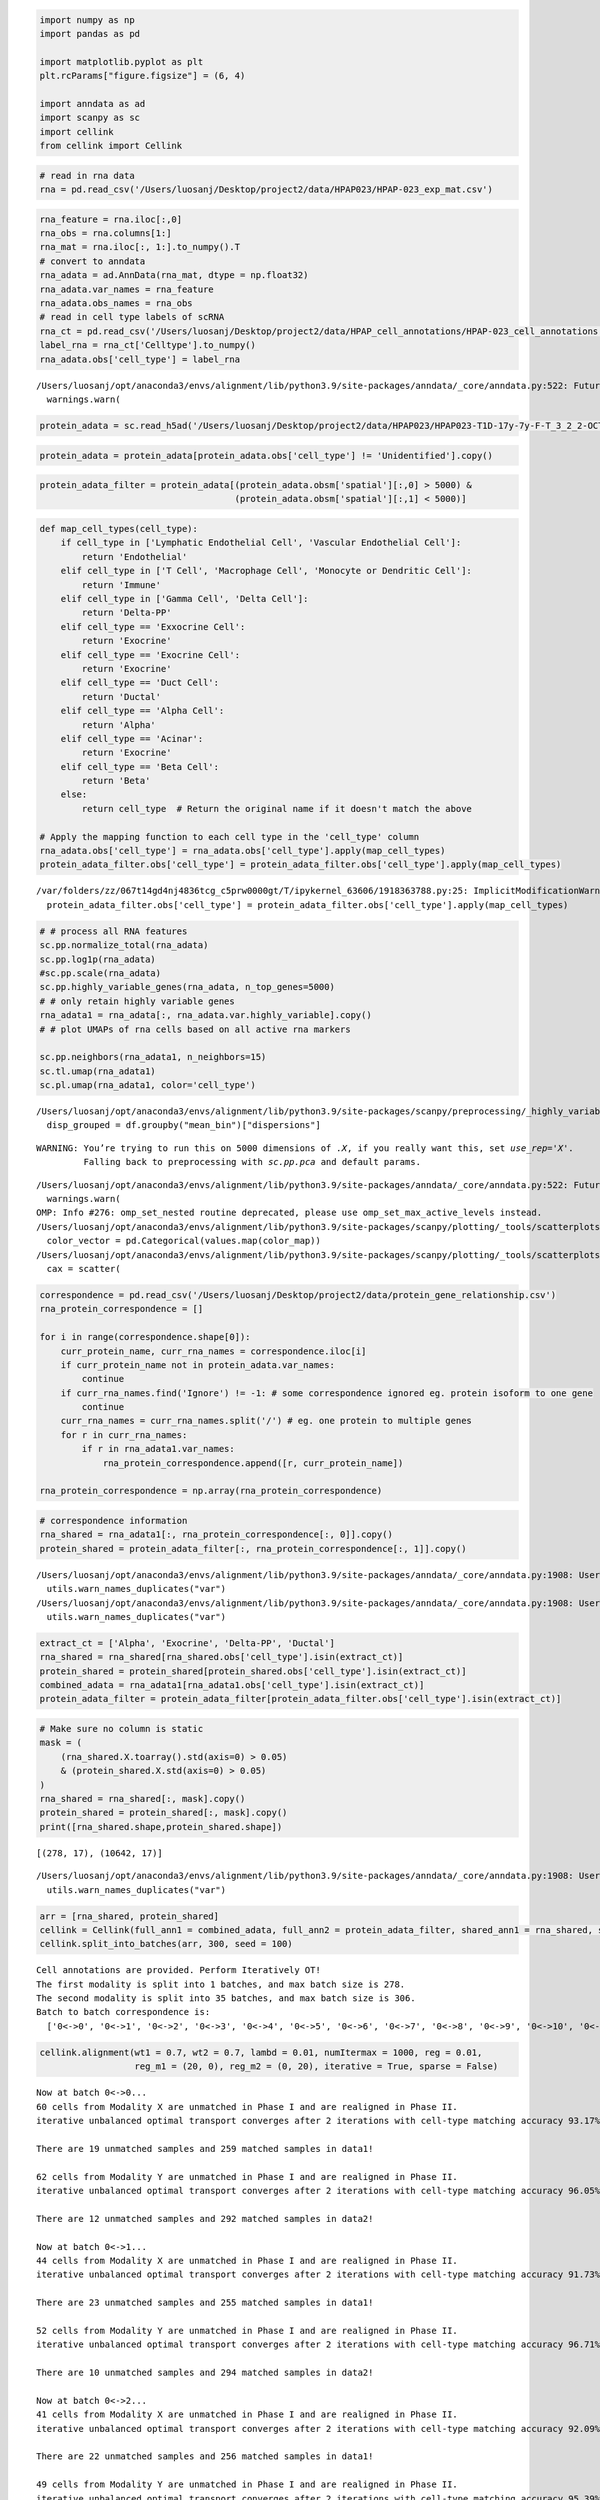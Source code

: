 .. code:: ipython3

    import numpy as np
    import pandas as pd
    
    import matplotlib.pyplot as plt
    plt.rcParams["figure.figsize"] = (6, 4)
    
    import anndata as ad
    import scanpy as sc
    import cellink
    from cellink import Cellink

.. code:: ipython3

    # read in rna data
    rna = pd.read_csv('/Users/luosanj/Desktop/project2/data/HPAP023/HPAP-023_exp_mat.csv')

.. code:: ipython3

    rna_feature = rna.iloc[:,0]
    rna_obs = rna.columns[1:]
    rna_mat = rna.iloc[:, 1:].to_numpy().T
    # convert to anndata
    rna_adata = ad.AnnData(rna_mat, dtype = np.float32)
    rna_adata.var_names = rna_feature
    rna_adata.obs_names = rna_obs
    # read in cell type labels of scRNA
    rna_ct = pd.read_csv('/Users/luosanj/Desktop/project2/data/HPAP_cell_annotations/HPAP-023_cell_annotations.csv')
    label_rna = rna_ct['Celltype'].to_numpy()
    rna_adata.obs['cell_type'] = label_rna


.. parsed-literal::

    /Users/luosanj/opt/anaconda3/envs/alignment/lib/python3.9/site-packages/anndata/_core/anndata.py:522: FutureWarning: The dtype argument is deprecated and will be removed in late 2024.
      warnings.warn(


.. code:: ipython3

    protein_adata = sc.read_h5ad('/Users/luosanj/Desktop/project2/data/HPAP023/HPAP023-T1D-17y-7y-F-T_3_2_2-OCT.h5ad')

.. code:: ipython3

    protein_adata = protein_adata[protein_adata.obs['cell_type'] != 'Unidentified'].copy()

.. code:: ipython3

    protein_adata_filter = protein_adata[(protein_adata.obsm['spatial'][:,0] > 5000) & 
                                         (protein_adata.obsm['spatial'][:,1] < 5000)]

.. code:: ipython3

    def map_cell_types(cell_type):
        if cell_type in ['Lymphatic Endothelial Cell', 'Vascular Endothelial Cell']:
            return 'Endothelial'
        elif cell_type in ['T Cell', 'Macrophage Cell', 'Monocyte or Dendritic Cell']:
            return 'Immune'
        elif cell_type in ['Gamma Cell', 'Delta Cell']:
            return 'Delta-PP'
        elif cell_type == 'Exxocrine Cell':
            return 'Exocrine'
        elif cell_type == 'Exocrine Cell':
            return 'Exocrine'
        elif cell_type == 'Duct Cell':
            return 'Ductal'
        elif cell_type == 'Alpha Cell':
            return 'Alpha'
        elif cell_type == 'Acinar':
            return 'Exocrine'
        elif cell_type == 'Beta Cell':
            return 'Beta'
        else:
            return cell_type  # Return the original name if it doesn't match the above
    
    # Apply the mapping function to each cell type in the 'cell_type' column
    rna_adata.obs['cell_type'] = rna_adata.obs['cell_type'].apply(map_cell_types)
    protein_adata_filter.obs['cell_type'] = protein_adata_filter.obs['cell_type'].apply(map_cell_types)


.. parsed-literal::

    /var/folders/zz/067t14gd4nj4836tcg_c5prw0000gt/T/ipykernel_63606/1918363788.py:25: ImplicitModificationWarning: Trying to modify attribute `.obs` of view, initializing view as actual.
      protein_adata_filter.obs['cell_type'] = protein_adata_filter.obs['cell_type'].apply(map_cell_types)


.. code:: ipython3

    # # process all RNA features
    sc.pp.normalize_total(rna_adata)
    sc.pp.log1p(rna_adata)
    #sc.pp.scale(rna_adata)
    sc.pp.highly_variable_genes(rna_adata, n_top_genes=5000)
    # # only retain highly variable genes
    rna_adata1 = rna_adata[:, rna_adata.var.highly_variable].copy()
    # # plot UMAPs of rna cells based on all active rna markers
    
    sc.pp.neighbors(rna_adata1, n_neighbors=15)
    sc.tl.umap(rna_adata1)
    sc.pl.umap(rna_adata1, color='cell_type')


.. parsed-literal::

    /Users/luosanj/opt/anaconda3/envs/alignment/lib/python3.9/site-packages/scanpy/preprocessing/_highly_variable_genes.py:226: FutureWarning: The default of observed=False is deprecated and will be changed to True in a future version of pandas. Pass observed=False to retain current behavior or observed=True to adopt the future default and silence this warning.
      disp_grouped = df.groupby("mean_bin")["dispersions"]


.. parsed-literal::

    WARNING: You’re trying to run this on 5000 dimensions of `.X`, if you really want this, set `use_rep='X'`.
             Falling back to preprocessing with `sc.pp.pca` and default params.


.. parsed-literal::

    /Users/luosanj/opt/anaconda3/envs/alignment/lib/python3.9/site-packages/anndata/_core/anndata.py:522: FutureWarning: The dtype argument is deprecated and will be removed in late 2024.
      warnings.warn(
    OMP: Info #276: omp_set_nested routine deprecated, please use omp_set_max_active_levels instead.
    /Users/luosanj/opt/anaconda3/envs/alignment/lib/python3.9/site-packages/scanpy/plotting/_tools/scatterplots.py:1234: FutureWarning: The default value of 'ignore' for the `na_action` parameter in pandas.Categorical.map is deprecated and will be changed to 'None' in a future version. Please set na_action to the desired value to avoid seeing this warning
      color_vector = pd.Categorical(values.map(color_map))
    /Users/luosanj/opt/anaconda3/envs/alignment/lib/python3.9/site-packages/scanpy/plotting/_tools/scatterplots.py:394: UserWarning: No data for colormapping provided via 'c'. Parameters 'cmap' will be ignored
      cax = scatter(



.. image:: HPAP023_analysis_files/HPAP023_analysis_7_3.png


.. code:: ipython3

    correspondence = pd.read_csv('/Users/luosanj/Desktop/project2/data/protein_gene_relationship.csv')
    rna_protein_correspondence = []
    
    for i in range(correspondence.shape[0]):
        curr_protein_name, curr_rna_names = correspondence.iloc[i]
        if curr_protein_name not in protein_adata.var_names:
            continue
        if curr_rna_names.find('Ignore') != -1: # some correspondence ignored eg. protein isoform to one gene
            continue
        curr_rna_names = curr_rna_names.split('/') # eg. one protein to multiple genes
        for r in curr_rna_names:
            if r in rna_adata1.var_names:
                rna_protein_correspondence.append([r, curr_protein_name])
                
    rna_protein_correspondence = np.array(rna_protein_correspondence)

.. code:: ipython3

    # correspondence information
    rna_shared = rna_adata1[:, rna_protein_correspondence[:, 0]].copy()
    protein_shared = protein_adata_filter[:, rna_protein_correspondence[:, 1]].copy()


.. parsed-literal::

    /Users/luosanj/opt/anaconda3/envs/alignment/lib/python3.9/site-packages/anndata/_core/anndata.py:1908: UserWarning: Variable names are not unique. To make them unique, call `.var_names_make_unique`.
      utils.warn_names_duplicates("var")
    /Users/luosanj/opt/anaconda3/envs/alignment/lib/python3.9/site-packages/anndata/_core/anndata.py:1908: UserWarning: Variable names are not unique. To make them unique, call `.var_names_make_unique`.
      utils.warn_names_duplicates("var")


.. code:: ipython3

    extract_ct = ['Alpha', 'Exocrine', 'Delta-PP', 'Ductal']
    rna_shared = rna_shared[rna_shared.obs['cell_type'].isin(extract_ct)]
    protein_shared = protein_shared[protein_shared.obs['cell_type'].isin(extract_ct)]
    combined_adata = rna_adata1[rna_adata1.obs['cell_type'].isin(extract_ct)]
    protein_adata_filter = protein_adata_filter[protein_adata_filter.obs['cell_type'].isin(extract_ct)]

.. code:: ipython3

    # Make sure no column is static
    mask = (
        (rna_shared.X.toarray().std(axis=0) > 0.05) 
        & (protein_shared.X.std(axis=0) > 0.05)
    )
    rna_shared = rna_shared[:, mask].copy()
    protein_shared = protein_shared[:, mask].copy()
    print([rna_shared.shape,protein_shared.shape])


.. parsed-literal::

    [(278, 17), (10642, 17)]


.. parsed-literal::

    /Users/luosanj/opt/anaconda3/envs/alignment/lib/python3.9/site-packages/anndata/_core/anndata.py:1908: UserWarning: Variable names are not unique. To make them unique, call `.var_names_make_unique`.
      utils.warn_names_duplicates("var")


.. code:: ipython3

    arr = [rna_shared, protein_shared]
    cellink = Cellink(full_ann1 = combined_adata, full_ann2 = protein_adata_filter, shared_ann1 = rna_shared, shared_ann2 = protein_shared)
    cellink.split_into_batches(arr, 300, seed = 100)


.. parsed-literal::

    Cell annotations are provided. Perform Iteratively OT!
    The first modality is split into 1 batches, and max batch size is 278.
    The second modality is split into 35 batches, and max batch size is 306.
    Batch to batch correspondence is:
      ['0<->0', '0<->1', '0<->2', '0<->3', '0<->4', '0<->5', '0<->6', '0<->7', '0<->8', '0<->9', '0<->10', '0<->11', '0<->12', '0<->13', '0<->14', '0<->15', '0<->16', '0<->17', '0<->18', '0<->19', '0<->20', '0<->21', '0<->22', '0<->23', '0<->24', '0<->25', '0<->26', '0<->27', '0<->28', '0<->29', '0<->30', '0<->31', '0<->32', '0<->33', '0<->34'].


.. code:: ipython3

    cellink.alignment(wt1 = 0.7, wt2 = 0.7, lambd = 0.01, numItermax = 1000, reg = 0.01, 
                      reg_m1 = (20, 0), reg_m2 = (0, 20), iterative = True, sparse = False)


.. parsed-literal::

    Now at batch 0<->0...
    60 cells from Modality X are unmatched in Phase I and are realigned in Phase II.
    iterative unbalanced optimal transport converges after 2 iterations with cell-type matching accuracy 93.17%! 
    
    There are 19 unmatched samples and 259 matched samples in data1!
    
    62 cells from Modality Y are unmatched in Phase I and are realigned in Phase II.
    iterative unbalanced optimal transport converges after 2 iterations with cell-type matching accuracy 96.05%! 
    
    There are 12 unmatched samples and 292 matched samples in data2!
    
    Now at batch 0<->1...
    44 cells from Modality X are unmatched in Phase I and are realigned in Phase II.
    iterative unbalanced optimal transport converges after 2 iterations with cell-type matching accuracy 91.73%! 
    
    There are 23 unmatched samples and 255 matched samples in data1!
    
    52 cells from Modality Y are unmatched in Phase I and are realigned in Phase II.
    iterative unbalanced optimal transport converges after 2 iterations with cell-type matching accuracy 96.71%! 
    
    There are 10 unmatched samples and 294 matched samples in data2!
    
    Now at batch 0<->2...
    41 cells from Modality X are unmatched in Phase I and are realigned in Phase II.
    iterative unbalanced optimal transport converges after 2 iterations with cell-type matching accuracy 92.09%! 
    
    There are 22 unmatched samples and 256 matched samples in data1!
    
    49 cells from Modality Y are unmatched in Phase I and are realigned in Phase II.
    iterative unbalanced optimal transport converges after 2 iterations with cell-type matching accuracy 95.39%! 
    
    There are 14 unmatched samples and 290 matched samples in data2!
    
    Now at batch 0<->3...
    40 cells from Modality X are unmatched in Phase I and are realigned in Phase II.
    iterative unbalanced optimal transport converges after 2 iterations with cell-type matching accuracy 91.01%! 
    
    There are 25 unmatched samples and 253 matched samples in data1!
    
    45 cells from Modality Y are unmatched in Phase I and are realigned in Phase II.
    iterative unbalanced optimal transport converges after 2 iterations with cell-type matching accuracy 95.07%! 
    
    There are 15 unmatched samples and 289 matched samples in data2!
    
    Now at batch 0<->4...
    45 cells from Modality X are unmatched in Phase I and are realigned in Phase II.
    iterative unbalanced optimal transport converges after 2 iterations with cell-type matching accuracy 93.17%! 
    
    There are 19 unmatched samples and 259 matched samples in data1!
    
    56 cells from Modality Y are unmatched in Phase I and are realigned in Phase II.
    iterative unbalanced optimal transport converges after 2 iterations with cell-type matching accuracy 95.39%! 
    
    There are 14 unmatched samples and 290 matched samples in data2!
    
    Now at batch 0<->5...
    43 cells from Modality X are unmatched in Phase I and are realigned in Phase II.
    iterative unbalanced optimal transport converges after 2 iterations with cell-type matching accuracy 91.36999999999999%! 
    
    There are 24 unmatched samples and 254 matched samples in data1!
    
    59 cells from Modality Y are unmatched in Phase I and are realigned in Phase II.
    iterative unbalanced optimal transport converges after 2 iterations with cell-type matching accuracy 93.42%! 
    
    There are 20 unmatched samples and 284 matched samples in data2!
    
    Now at batch 0<->6...
    52 cells from Modality X are unmatched in Phase I and are realigned in Phase II.
    iterative unbalanced optimal transport converges after 2 iterations with cell-type matching accuracy 93.88%! 
    
    There are 17 unmatched samples and 261 matched samples in data1!
    
    51 cells from Modality Y are unmatched in Phase I and are realigned in Phase II.
    iterative unbalanced optimal transport converges after 2 iterations with cell-type matching accuracy 98.36%! 
    
    There are 5 unmatched samples and 299 matched samples in data2!
    
    Now at batch 0<->7...
    48 cells from Modality X are unmatched in Phase I and are realigned in Phase II.
    iterative unbalanced optimal transport converges after 2 iterations with cell-type matching accuracy 90.64999999999999%! 
    
    There are 26 unmatched samples and 252 matched samples in data1!
    
    57 cells from Modality Y are unmatched in Phase I and are realigned in Phase II.
    iterative unbalanced optimal transport converges after 2 iterations with cell-type matching accuracy 94.74000000000001%! 
    
    There are 16 unmatched samples and 288 matched samples in data2!
    
    Now at batch 0<->8...
    45 cells from Modality X are unmatched in Phase I and are realigned in Phase II.
    iterative unbalanced optimal transport converges after 2 iterations with cell-type matching accuracy 95.32000000000001%! 
    
    There are 13 unmatched samples and 265 matched samples in data1!
    
    50 cells from Modality Y are unmatched in Phase I and are realigned in Phase II.
    iterative unbalanced optimal transport converges after 2 iterations with cell-type matching accuracy 96.71%! 
    
    There are 10 unmatched samples and 294 matched samples in data2!
    
    Now at batch 0<->9...
    37 cells from Modality X are unmatched in Phase I and are realigned in Phase II.
    iterative unbalanced optimal transport converges after 2 iterations with cell-type matching accuracy 93.17%! 
    
    There are 19 unmatched samples and 259 matched samples in data1!
    
    49 cells from Modality Y are unmatched in Phase I and are realigned in Phase II.
    iterative unbalanced optimal transport converges after 2 iterations with cell-type matching accuracy 95.07%! 
    
    There are 15 unmatched samples and 289 matched samples in data2!
    
    Now at batch 0<->10...
    59 cells from Modality X are unmatched in Phase I and are realigned in Phase II.
    iterative unbalanced optimal transport converges after 2 iterations with cell-type matching accuracy 92.81%! 
    
    There are 20 unmatched samples and 258 matched samples in data1!
    
    55 cells from Modality Y are unmatched in Phase I and are realigned in Phase II.
    iterative unbalanced optimal transport converges after 2 iterations with cell-type matching accuracy 96.05%! 
    
    There are 12 unmatched samples and 292 matched samples in data2!
    
    Now at batch 0<->11...
    39 cells from Modality X are unmatched in Phase I and are realigned in Phase II.
    iterative unbalanced optimal transport converges after 2 iterations with cell-type matching accuracy 93.53%! 
    
    There are 18 unmatched samples and 260 matched samples in data1!
    
    44 cells from Modality Y are unmatched in Phase I and are realigned in Phase II.
    iterative unbalanced optimal transport converges after 2 iterations with cell-type matching accuracy 98.03%! 
    
    There are 6 unmatched samples and 298 matched samples in data2!
    
    Now at batch 0<->12...
    49 cells from Modality X are unmatched in Phase I and are realigned in Phase II.
    iterative unbalanced optimal transport converges after 2 iterations with cell-type matching accuracy 90.29%! 
    
    There are 27 unmatched samples and 251 matched samples in data1!
    
    56 cells from Modality Y are unmatched in Phase I and are realigned in Phase II.
    iterative unbalanced optimal transport converges after 2 iterations with cell-type matching accuracy 94.08%! 
    
    There are 18 unmatched samples and 286 matched samples in data2!
    
    Now at batch 0<->13...
    37 cells from Modality X are unmatched in Phase I and are realigned in Phase II.
    iterative unbalanced optimal transport converges after 2 iterations with cell-type matching accuracy 90.29%! 
    
    There are 27 unmatched samples and 251 matched samples in data1!
    
    48 cells from Modality Y are unmatched in Phase I and are realigned in Phase II.
    iterative unbalanced optimal transport converges after 2 iterations with cell-type matching accuracy 95.07%! 
    
    There are 15 unmatched samples and 289 matched samples in data2!
    
    Now at batch 0<->14...
    69 cells from Modality X are unmatched in Phase I and are realigned in Phase II.
    iterative unbalanced optimal transport converges after 2 iterations with cell-type matching accuracy 91.36999999999999%! 
    
    There are 24 unmatched samples and 254 matched samples in data1!
    
    58 cells from Modality Y are unmatched in Phase I and are realigned in Phase II.
    iterative unbalanced optimal transport converges after 2 iterations with cell-type matching accuracy 95.07%! 
    
    There are 15 unmatched samples and 289 matched samples in data2!
    
    Now at batch 0<->15...
    57 cells from Modality X are unmatched in Phase I and are realigned in Phase II.
    iterative unbalanced optimal transport converges after 2 iterations with cell-type matching accuracy 92.45%! 
    
    There are 21 unmatched samples and 257 matched samples in data1!
    
    63 cells from Modality Y are unmatched in Phase I and are realigned in Phase II.
    iterative unbalanced optimal transport converges after 2 iterations with cell-type matching accuracy 95.07%! 
    
    There are 15 unmatched samples and 289 matched samples in data2!
    
    Now at batch 0<->16...
    48 cells from Modality X are unmatched in Phase I and are realigned in Phase II.
    iterative unbalanced optimal transport converges after 2 iterations with cell-type matching accuracy 91.36999999999999%! 
    
    There are 24 unmatched samples and 254 matched samples in data1!
    
    53 cells from Modality Y are unmatched in Phase I and are realigned in Phase II.
    iterative unbalanced optimal transport converges after 2 iterations with cell-type matching accuracy 95.72%! 
    
    There are 13 unmatched samples and 291 matched samples in data2!
    
    Now at batch 0<->17...
    51 cells from Modality X are unmatched in Phase I and are realigned in Phase II.
    iterative unbalanced optimal transport converges after 2 iterations with cell-type matching accuracy 91.73%! 
    
    There are 23 unmatched samples and 255 matched samples in data1!
    
    54 cells from Modality Y are unmatched in Phase I and are realigned in Phase II.
    iterative unbalanced optimal transport converges after 2 iterations with cell-type matching accuracy 96.71%! 
    
    There are 10 unmatched samples and 294 matched samples in data2!
    
    Now at batch 0<->18...
    46 cells from Modality X are unmatched in Phase I and are realigned in Phase II.
    iterative unbalanced optimal transport converges after 2 iterations with cell-type matching accuracy 90.64999999999999%! 
    
    There are 26 unmatched samples and 252 matched samples in data1!
    
    50 cells from Modality Y are unmatched in Phase I and are realigned in Phase II.
    iterative unbalanced optimal transport converges after 2 iterations with cell-type matching accuracy 92.75999999999999%! 
    
    There are 22 unmatched samples and 282 matched samples in data2!
    
    Now at batch 0<->19...
    50 cells from Modality X are unmatched in Phase I and are realigned in Phase II.
    iterative unbalanced optimal transport converges after 2 iterations with cell-type matching accuracy 92.09%! 
    
    There are 22 unmatched samples and 256 matched samples in data1!
    
    56 cells from Modality Y are unmatched in Phase I and are realigned in Phase II.
    iterative unbalanced optimal transport converges after 2 iterations with cell-type matching accuracy 95.39%! 
    
    There are 14 unmatched samples and 290 matched samples in data2!
    
    Now at batch 0<->20...
    45 cells from Modality X are unmatched in Phase I and are realigned in Phase II.
    iterative unbalanced optimal transport converges after 2 iterations with cell-type matching accuracy 90.64999999999999%! 
    
    There are 26 unmatched samples and 252 matched samples in data1!
    
    53 cells from Modality Y are unmatched in Phase I and are realigned in Phase II.
    iterative unbalanced optimal transport converges after 2 iterations with cell-type matching accuracy 95.72%! 
    
    There are 13 unmatched samples and 291 matched samples in data2!
    
    Now at batch 0<->21...
    56 cells from Modality X are unmatched in Phase I and are realigned in Phase II.
    iterative unbalanced optimal transport converges after 2 iterations with cell-type matching accuracy 92.81%! 
    
    There are 20 unmatched samples and 258 matched samples in data1!
    
    60 cells from Modality Y are unmatched in Phase I and are realigned in Phase II.
    iterative unbalanced optimal transport converges after 2 iterations with cell-type matching accuracy 94.08%! 
    
    There are 18 unmatched samples and 286 matched samples in data2!
    
    Now at batch 0<->22...
    58 cells from Modality X are unmatched in Phase I and are realigned in Phase II.
    iterative unbalanced optimal transport converges after 2 iterations with cell-type matching accuracy 93.17%! 
    
    There are 19 unmatched samples and 259 matched samples in data1!
    
    55 cells from Modality Y are unmatched in Phase I and are realigned in Phase II.
    iterative unbalanced optimal transport converges after 2 iterations with cell-type matching accuracy 96.38%! 
    
    There are 11 unmatched samples and 293 matched samples in data2!
    
    Now at batch 0<->23...
    49 cells from Modality X are unmatched in Phase I and are realigned in Phase II.
    iterative unbalanced optimal transport converges after 2 iterations with cell-type matching accuracy 92.09%! 
    
    There are 22 unmatched samples and 256 matched samples in data1!
    
    49 cells from Modality Y are unmatched in Phase I and are realigned in Phase II.
    iterative unbalanced optimal transport converges after 2 iterations with cell-type matching accuracy 97.04%! 
    
    There are 9 unmatched samples and 295 matched samples in data2!
    
    Now at batch 0<->24...
    47 cells from Modality X are unmatched in Phase I and are realigned in Phase II.
    iterative unbalanced optimal transport converges after 2 iterations with cell-type matching accuracy 90.29%! 
    
    There are 27 unmatched samples and 251 matched samples in data1!
    
    60 cells from Modality Y are unmatched in Phase I and are realigned in Phase II.
    iterative unbalanced optimal transport converges after 2 iterations with cell-type matching accuracy 91.78%! 
    
    There are 25 unmatched samples and 279 matched samples in data2!
    
    Now at batch 0<->25...
    46 cells from Modality X are unmatched in Phase I and are realigned in Phase II.
    iterative unbalanced optimal transport converges after 2 iterations with cell-type matching accuracy 92.09%! 
    
    There are 22 unmatched samples and 256 matched samples in data1!
    
    60 cells from Modality Y are unmatched in Phase I and are realigned in Phase II.
    iterative unbalanced optimal transport converges after 2 iterations with cell-type matching accuracy 96.38%! 
    
    There are 11 unmatched samples and 293 matched samples in data2!
    
    Now at batch 0<->26...
    43 cells from Modality X are unmatched in Phase I and are realigned in Phase II.
    iterative unbalanced optimal transport converges after 2 iterations with cell-type matching accuracy 92.09%! 
    
    There are 22 unmatched samples and 256 matched samples in data1!
    
    53 cells from Modality Y are unmatched in Phase I and are realigned in Phase II.
    iterative unbalanced optimal transport converges after 2 iterations with cell-type matching accuracy 95.72%! 
    
    There are 13 unmatched samples and 291 matched samples in data2!
    
    Now at batch 0<->27...
    40 cells from Modality X are unmatched in Phase I and are realigned in Phase II.
    iterative unbalanced optimal transport converges after 2 iterations with cell-type matching accuracy 91.73%! 
    
    There are 23 unmatched samples and 255 matched samples in data1!
    
    42 cells from Modality Y are unmatched in Phase I and are realigned in Phase II.
    iterative unbalanced optimal transport converges after 2 iterations with cell-type matching accuracy 95.72%! 
    
    There are 13 unmatched samples and 291 matched samples in data2!
    
    Now at batch 0<->28...
    43 cells from Modality X are unmatched in Phase I and are realigned in Phase II.
    iterative unbalanced optimal transport converges after 2 iterations with cell-type matching accuracy 92.09%! 
    
    There are 22 unmatched samples and 256 matched samples in data1!
    
    54 cells from Modality Y are unmatched in Phase I and are realigned in Phase II.
    iterative unbalanced optimal transport converges after 2 iterations with cell-type matching accuracy 94.74000000000001%! 
    
    There are 16 unmatched samples and 288 matched samples in data2!
    
    Now at batch 0<->29...
    58 cells from Modality X are unmatched in Phase I and are realigned in Phase II.
    iterative unbalanced optimal transport converges after 2 iterations with cell-type matching accuracy 92.45%! 
    
    There are 21 unmatched samples and 257 matched samples in data1!
    
    55 cells from Modality Y are unmatched in Phase I and are realigned in Phase II.
    iterative unbalanced optimal transport converges after 2 iterations with cell-type matching accuracy 97.04%! 
    
    There are 9 unmatched samples and 295 matched samples in data2!
    
    Now at batch 0<->30...
    46 cells from Modality X are unmatched in Phase I and are realigned in Phase II.
    iterative unbalanced optimal transport converges after 2 iterations with cell-type matching accuracy 91.01%! 
    
    There are 25 unmatched samples and 253 matched samples in data1!
    
    52 cells from Modality Y are unmatched in Phase I and are realigned in Phase II.
    iterative unbalanced optimal transport converges after 2 iterations with cell-type matching accuracy 94.08%! 
    
    There are 18 unmatched samples and 286 matched samples in data2!
    
    Now at batch 0<->31...
    47 cells from Modality X are unmatched in Phase I and are realigned in Phase II.
    iterative unbalanced optimal transport converges after 2 iterations with cell-type matching accuracy 92.81%! 
    
    There are 20 unmatched samples and 258 matched samples in data1!
    
    54 cells from Modality Y are unmatched in Phase I and are realigned in Phase II.
    iterative unbalanced optimal transport converges after 2 iterations with cell-type matching accuracy 95.72%! 
    
    There are 13 unmatched samples and 291 matched samples in data2!
    
    Now at batch 0<->32...
    42 cells from Modality X are unmatched in Phase I and are realigned in Phase II.
    iterative unbalanced optimal transport converges after 2 iterations with cell-type matching accuracy 90.64999999999999%! 
    
    There are 26 unmatched samples and 252 matched samples in data1!
    
    53 cells from Modality Y are unmatched in Phase I and are realigned in Phase II.
    iterative unbalanced optimal transport converges after 2 iterations with cell-type matching accuracy 94.41000000000001%! 
    
    There are 17 unmatched samples and 287 matched samples in data2!
    
    Now at batch 0<->33...
    49 cells from Modality X are unmatched in Phase I and are realigned in Phase II.
    iterative unbalanced optimal transport converges after 2 iterations with cell-type matching accuracy 92.81%! 
    
    There are 20 unmatched samples and 258 matched samples in data1!
    
    56 cells from Modality Y are unmatched in Phase I and are realigned in Phase II.
    iterative unbalanced optimal transport converges after 2 iterations with cell-type matching accuracy 94.08%! 
    
    There are 18 unmatched samples and 286 matched samples in data2!
    
    Now at batch 0<->34...
    45 cells from Modality X are unmatched in Phase I and are realigned in Phase II.
    iterative unbalanced optimal transport converges after 2 iterations with cell-type matching accuracy 94.24%! 
    
    There are 16 unmatched samples and 262 matched samples in data1!
    
    53 cells from Modality Y are unmatched in Phase I and are realigned in Phase II.
    iterative unbalanced optimal transport converges after 2 iterations with cell-type matching accuracy 95.75%! 
    
    There are 13 unmatched samples and 293 matched samples in data2!
    


.. code:: ipython3

    rna_source_ct_array = combined_adata.obs['cell_type']
    protein_source_ct_array = protein_adata_filter.obs['cell_type']
    rna_aligned_protein, rna_predict_ct_array, protein_aligned_rna, protein_predict_ct_array = cellink.synchronize_imputed_to_initial()

.. code:: ipython3

    protein_aligned_rna = protein_aligned_rna[protein_source_ct_array == protein_predict_ct_array, :]
    ct_protein_aligned = protein_source_ct_array[protein_source_ct_array == protein_predict_ct_array]
    rna_aligned_protein = rna_aligned_protein[rna_source_ct_array == rna_predict_ct_array, :]
    ct_rna_aligned = rna_source_ct_array[rna_source_ct_array == rna_predict_ct_array]

.. code:: ipython3

    rna_matched_cellids = rna_source_ct_array == rna_predict_ct_array
    protein_matched_cellids = protein_source_ct_array == protein_predict_ct_array

.. code:: ipython3

    cellink.visualize_integration(ann1_full_batch=combined_adata, ann2_full_batch=protein_adata_filter, arr2_imputed=protein_aligned_rna,
                                  datatype= ['scRNA', 'CODEX'], matched_cellids=protein_matched_cellids, direction=1)



.. image:: HPAP023_analysis_files/HPAP023_analysis_17_0.png


.. code:: ipython3

    cellink.visualize_integration(ann1_full_batch=protein_adata_filter, ann2_full_batch=combined_adata, arr2_imputed=rna_aligned_protein,
                                  datatype= ['CODEX', 'scRNA'], matched_cellids=rna_matched_cellids, direction=2)



.. image:: HPAP023_analysis_files/HPAP023_analysis_18_0.png


